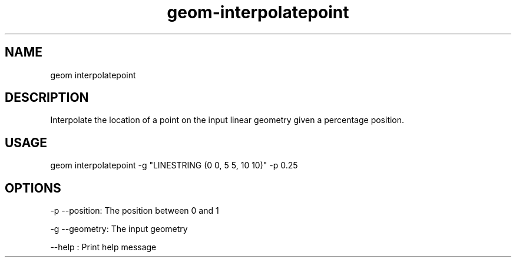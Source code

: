 .TH "geom-interpolatepoint" "1" "4 May 2012" "version 0.1"
.SH NAME
geom interpolatepoint
.SH DESCRIPTION
Interpolate the location of a point on the input linear geometry given a percentage position.
.SH USAGE
geom interpolatepoint -g "LINESTRING (0 0, 5 5, 10 10)" -p 0.25
.SH OPTIONS
-p --position: The position between 0 and 1
.PP
-g --geometry: The input geometry
.PP
--help : Print help message
.PP
